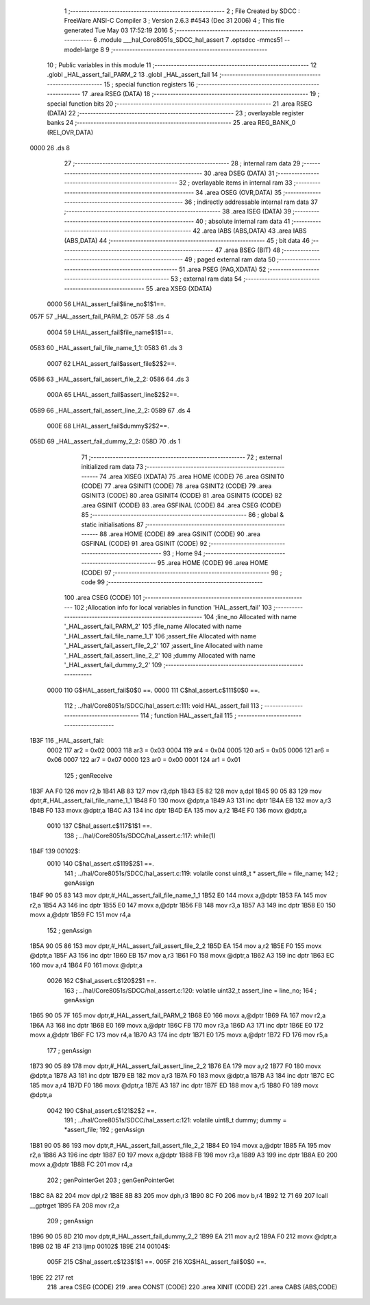                               1 ;--------------------------------------------------------
                              2 ; File Created by SDCC : FreeWare ANSI-C Compiler
                              3 ; Version 2.6.3 #4543 (Dec 31 2006)
                              4 ; This file generated Tue May 03 17:52:19 2016
                              5 ;--------------------------------------------------------
                              6 	.module ___hal_Core8051s_SDCC_hal_assert
                              7 	.optsdcc -mmcs51 --model-large
                              8 	
                              9 ;--------------------------------------------------------
                             10 ; Public variables in this module
                             11 ;--------------------------------------------------------
                             12 	.globl _HAL_assert_fail_PARM_2
                             13 	.globl _HAL_assert_fail
                             14 ;--------------------------------------------------------
                             15 ; special function registers
                             16 ;--------------------------------------------------------
                             17 	.area RSEG    (DATA)
                             18 ;--------------------------------------------------------
                             19 ; special function bits
                             20 ;--------------------------------------------------------
                             21 	.area RSEG    (DATA)
                             22 ;--------------------------------------------------------
                             23 ; overlayable register banks
                             24 ;--------------------------------------------------------
                             25 	.area REG_BANK_0	(REL,OVR,DATA)
   0000                      26 	.ds 8
                             27 ;--------------------------------------------------------
                             28 ; internal ram data
                             29 ;--------------------------------------------------------
                             30 	.area DSEG    (DATA)
                             31 ;--------------------------------------------------------
                             32 ; overlayable items in internal ram 
                             33 ;--------------------------------------------------------
                             34 	.area OSEG    (OVR,DATA)
                             35 ;--------------------------------------------------------
                             36 ; indirectly addressable internal ram data
                             37 ;--------------------------------------------------------
                             38 	.area ISEG    (DATA)
                             39 ;--------------------------------------------------------
                             40 ; absolute internal ram data
                             41 ;--------------------------------------------------------
                             42 	.area IABS    (ABS,DATA)
                             43 	.area IABS    (ABS,DATA)
                             44 ;--------------------------------------------------------
                             45 ; bit data
                             46 ;--------------------------------------------------------
                             47 	.area BSEG    (BIT)
                             48 ;--------------------------------------------------------
                             49 ; paged external ram data
                             50 ;--------------------------------------------------------
                             51 	.area PSEG    (PAG,XDATA)
                             52 ;--------------------------------------------------------
                             53 ; external ram data
                             54 ;--------------------------------------------------------
                             55 	.area XSEG    (XDATA)
                    0000     56 LHAL_assert_fail$line_no$1$1==.
   057F                      57 _HAL_assert_fail_PARM_2:
   057F                      58 	.ds 4
                    0004     59 LHAL_assert_fail$file_name$1$1==.
   0583                      60 _HAL_assert_fail_file_name_1_1:
   0583                      61 	.ds 3
                    0007     62 LHAL_assert_fail$assert_file$2$2==.
   0586                      63 _HAL_assert_fail_assert_file_2_2:
   0586                      64 	.ds 3
                    000A     65 LHAL_assert_fail$assert_line$2$2==.
   0589                      66 _HAL_assert_fail_assert_line_2_2:
   0589                      67 	.ds 4
                    000E     68 LHAL_assert_fail$dummy$2$2==.
   058D                      69 _HAL_assert_fail_dummy_2_2:
   058D                      70 	.ds 1
                             71 ;--------------------------------------------------------
                             72 ; external initialized ram data
                             73 ;--------------------------------------------------------
                             74 	.area XISEG   (XDATA)
                             75 	.area HOME    (CODE)
                             76 	.area GSINIT0 (CODE)
                             77 	.area GSINIT1 (CODE)
                             78 	.area GSINIT2 (CODE)
                             79 	.area GSINIT3 (CODE)
                             80 	.area GSINIT4 (CODE)
                             81 	.area GSINIT5 (CODE)
                             82 	.area GSINIT  (CODE)
                             83 	.area GSFINAL (CODE)
                             84 	.area CSEG    (CODE)
                             85 ;--------------------------------------------------------
                             86 ; global & static initialisations
                             87 ;--------------------------------------------------------
                             88 	.area HOME    (CODE)
                             89 	.area GSINIT  (CODE)
                             90 	.area GSFINAL (CODE)
                             91 	.area GSINIT  (CODE)
                             92 ;--------------------------------------------------------
                             93 ; Home
                             94 ;--------------------------------------------------------
                             95 	.area HOME    (CODE)
                             96 	.area HOME    (CODE)
                             97 ;--------------------------------------------------------
                             98 ; code
                             99 ;--------------------------------------------------------
                            100 	.area CSEG    (CODE)
                            101 ;------------------------------------------------------------
                            102 ;Allocation info for local variables in function 'HAL_assert_fail'
                            103 ;------------------------------------------------------------
                            104 ;line_no                   Allocated with name '_HAL_assert_fail_PARM_2'
                            105 ;file_name                 Allocated with name '_HAL_assert_fail_file_name_1_1'
                            106 ;assert_file               Allocated with name '_HAL_assert_fail_assert_file_2_2'
                            107 ;assert_line               Allocated with name '_HAL_assert_fail_assert_line_2_2'
                            108 ;dummy                     Allocated with name '_HAL_assert_fail_dummy_2_2'
                            109 ;------------------------------------------------------------
                    0000    110 	G$HAL_assert_fail$0$0 ==.
                    0000    111 	C$hal_assert.c$111$0$0 ==.
                            112 ;	../hal/Core8051s/SDCC/hal_assert.c:111: void HAL_assert_fail
                            113 ;	-----------------------------------------
                            114 ;	 function HAL_assert_fail
                            115 ;	-----------------------------------------
   1B3F                     116 _HAL_assert_fail:
                    0002    117 	ar2 = 0x02
                    0003    118 	ar3 = 0x03
                    0004    119 	ar4 = 0x04
                    0005    120 	ar5 = 0x05
                    0006    121 	ar6 = 0x06
                    0007    122 	ar7 = 0x07
                    0000    123 	ar0 = 0x00
                    0001    124 	ar1 = 0x01
                            125 ;	genReceive
   1B3F AA F0               126 	mov	r2,b
   1B41 AB 83               127 	mov	r3,dph
   1B43 E5 82               128 	mov	a,dpl
   1B45 90 05 83            129 	mov	dptr,#_HAL_assert_fail_file_name_1_1
   1B48 F0                  130 	movx	@dptr,a
   1B49 A3                  131 	inc	dptr
   1B4A EB                  132 	mov	a,r3
   1B4B F0                  133 	movx	@dptr,a
   1B4C A3                  134 	inc	dptr
   1B4D EA                  135 	mov	a,r2
   1B4E F0                  136 	movx	@dptr,a
                    0010    137 	C$hal_assert.c$117$1$1 ==.
                            138 ;	../hal/Core8051s/SDCC/hal_assert.c:117: while(1)
   1B4F                     139 00102$:
                    0010    140 	C$hal_assert.c$119$2$1 ==.
                            141 ;	../hal/Core8051s/SDCC/hal_assert.c:119: volatile const uint8_t * assert_file = file_name;
                            142 ;	genAssign
   1B4F 90 05 83            143 	mov	dptr,#_HAL_assert_fail_file_name_1_1
   1B52 E0                  144 	movx	a,@dptr
   1B53 FA                  145 	mov	r2,a
   1B54 A3                  146 	inc	dptr
   1B55 E0                  147 	movx	a,@dptr
   1B56 FB                  148 	mov	r3,a
   1B57 A3                  149 	inc	dptr
   1B58 E0                  150 	movx	a,@dptr
   1B59 FC                  151 	mov	r4,a
                            152 ;	genAssign
   1B5A 90 05 86            153 	mov	dptr,#_HAL_assert_fail_assert_file_2_2
   1B5D EA                  154 	mov	a,r2
   1B5E F0                  155 	movx	@dptr,a
   1B5F A3                  156 	inc	dptr
   1B60 EB                  157 	mov	a,r3
   1B61 F0                  158 	movx	@dptr,a
   1B62 A3                  159 	inc	dptr
   1B63 EC                  160 	mov	a,r4
   1B64 F0                  161 	movx	@dptr,a
                    0026    162 	C$hal_assert.c$120$2$1 ==.
                            163 ;	../hal/Core8051s/SDCC/hal_assert.c:120: volatile uint32_t assert_line = line_no;
                            164 ;	genAssign
   1B65 90 05 7F            165 	mov	dptr,#_HAL_assert_fail_PARM_2
   1B68 E0                  166 	movx	a,@dptr
   1B69 FA                  167 	mov	r2,a
   1B6A A3                  168 	inc	dptr
   1B6B E0                  169 	movx	a,@dptr
   1B6C FB                  170 	mov	r3,a
   1B6D A3                  171 	inc	dptr
   1B6E E0                  172 	movx	a,@dptr
   1B6F FC                  173 	mov	r4,a
   1B70 A3                  174 	inc	dptr
   1B71 E0                  175 	movx	a,@dptr
   1B72 FD                  176 	mov	r5,a
                            177 ;	genAssign
   1B73 90 05 89            178 	mov	dptr,#_HAL_assert_fail_assert_line_2_2
   1B76 EA                  179 	mov	a,r2
   1B77 F0                  180 	movx	@dptr,a
   1B78 A3                  181 	inc	dptr
   1B79 EB                  182 	mov	a,r3
   1B7A F0                  183 	movx	@dptr,a
   1B7B A3                  184 	inc	dptr
   1B7C EC                  185 	mov	a,r4
   1B7D F0                  186 	movx	@dptr,a
   1B7E A3                  187 	inc	dptr
   1B7F ED                  188 	mov	a,r5
   1B80 F0                  189 	movx	@dptr,a
                    0042    190 	C$hal_assert.c$121$2$2 ==.
                            191 ;	../hal/Core8051s/SDCC/hal_assert.c:121: volatile uint8_t dummy;        dummy = *assert_file;
                            192 ;	genAssign
   1B81 90 05 86            193 	mov	dptr,#_HAL_assert_fail_assert_file_2_2
   1B84 E0                  194 	movx	a,@dptr
   1B85 FA                  195 	mov	r2,a
   1B86 A3                  196 	inc	dptr
   1B87 E0                  197 	movx	a,@dptr
   1B88 FB                  198 	mov	r3,a
   1B89 A3                  199 	inc	dptr
   1B8A E0                  200 	movx	a,@dptr
   1B8B FC                  201 	mov	r4,a
                            202 ;	genPointerGet
                            203 ;	genGenPointerGet
   1B8C 8A 82               204 	mov	dpl,r2
   1B8E 8B 83               205 	mov	dph,r3
   1B90 8C F0               206 	mov	b,r4
   1B92 12 71 69            207 	lcall	__gptrget
   1B95 FA                  208 	mov	r2,a
                            209 ;	genAssign
   1B96 90 05 8D            210 	mov	dptr,#_HAL_assert_fail_dummy_2_2
   1B99 EA                  211 	mov	a,r2
   1B9A F0                  212 	movx	@dptr,a
   1B9B 02 1B 4F            213 	ljmp	00102$
   1B9E                     214 00104$:
                    005F    215 	C$hal_assert.c$123$1$1 ==.
                    005F    216 	XG$HAL_assert_fail$0$0 ==.
   1B9E 22                  217 	ret
                            218 	.area CSEG    (CODE)
                            219 	.area CONST   (CODE)
                            220 	.area XINIT   (CODE)
                            221 	.area CABS    (ABS,CODE)
